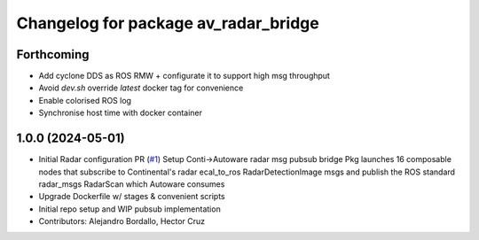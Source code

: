 ^^^^^^^^^^^^^^^^^^^^^^^^^^^^^^^^^^^^^
Changelog for package av_radar_bridge
^^^^^^^^^^^^^^^^^^^^^^^^^^^^^^^^^^^^^

Forthcoming
-----------
* Add cyclone DDS as ROS RMW  + configurate it to support high msg throughput
* Avoid `dev.sh` override `latest` docker tag for convenience
* Enable colorised ROS log
* Synchronise host time with docker container

1.0.0 (2024-05-01)
------------------
* Initial Radar configuration PR (`#1 <https://github.com/ipab-rad/av_radar_bridge/issues/1>`_)
  Setup Conti->Autoware radar msg pubsub bridge
  Pkg launches 16 composable nodes that subscribe to Continental's radar
  ecal_to_ros RadarDetectionImage msgs and publish the ROS standard
  radar_msgs RadarScan which Autoware consumes
* Upgrade Dockerfile w/ stages & convenient scripts
* Initial repo setup and WIP pubsub implementation
* Contributors: Alejandro Bordallo, Hector Cruz

